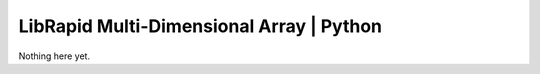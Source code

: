 LibRapid Multi-Dimensional Array | Python
#########################################

Nothing here yet.
